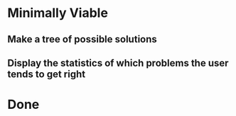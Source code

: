 * Minimally Viable

** Make a tree of possible solutions

** Display the statistics of which problems the user tends to get right


* Done